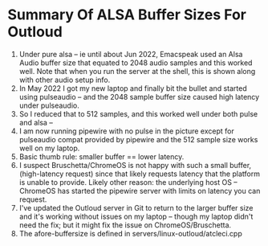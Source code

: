 * Summary Of ALSA Buffer Sizes For Outloud

  1. Under pure alsa -- ie until about Jun 2022, Emacspeak used an Alsa
   Audio buffer size that equated to 2048 audio samples and this
   worked well. Note that when you run the server at the shell, this
   is shown along with other audio setup info.
  2. In May 2022 I got my new laptop and finally bit the bullet and
   started using pulseaudio -- and the 2048 sample buffer size
   caused high latency under pulseaudio.
  3. So I reduced that to 512 samples, and this worked well under
   both pulse and alsa  --
  4. I am now running pipewire with no pulse  in the picture
   except for pulseaudio compat provided by pipewire and the
   512 sample size works well on my laptop.
  5. Basic thumb rule: smaller buffer == lower latency.
  6. I suspect  Bruschetta/ChromeOS is not happy with such a small
     buffer,  (high-latency request) since that likely requests latency that the platform is
     unable to provide. Likely other reason: the underlying host OS --
     ChromeOS has started the pipewire server with limits on latency
     you can request.
  7. I've updated the Outloud server in Git to return to the larger
   buffer size and it's working without issues on my laptop --
   though my laptop didn't need the fix; but it might fix the issue
   on ChromeOS/Bruschetta.
  8. The afore-buffersize is defined in
   servers/linux-outloud/atcleci.cpp

    
     
